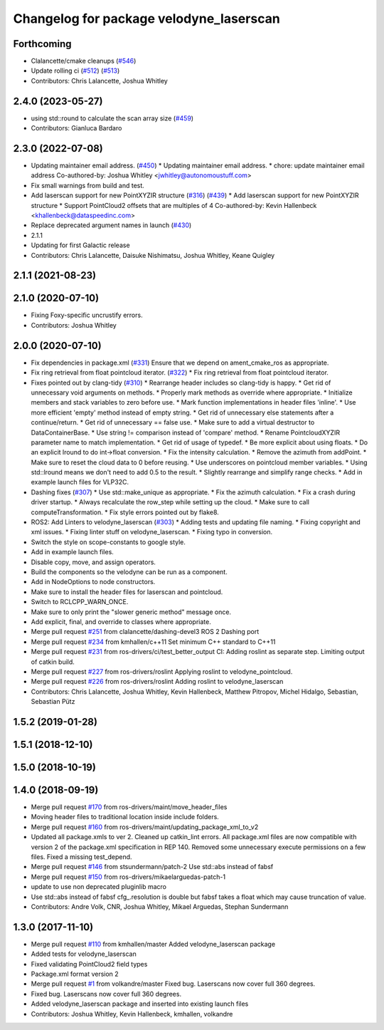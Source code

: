 ^^^^^^^^^^^^^^^^^^^^^^^^^^^^^^^^^^^^^^^^
Changelog for package velodyne_laserscan
^^^^^^^^^^^^^^^^^^^^^^^^^^^^^^^^^^^^^^^^

Forthcoming
-----------
* Clalancette/cmake cleanups (`#546 <https://github.com/ros-drivers/velodyne/issues/546>`_)
* Update rolling ci (`#512 <https://github.com/ros-drivers/velodyne/issues/512>`_) (`#513 <https://github.com/ros-drivers/velodyne/issues/513>`_)
* Contributors: Chris Lalancette, Joshua Whitley

2.4.0 (2023-05-27)
------------------
* using std::round to calculate the scan array size (`#459 <https://github.com/ros-drivers/velodyne/issues/459>`_)
* Contributors: Gianluca Bardaro

2.3.0 (2022-07-08)
------------------
* Updating maintainer email address. (`#450 <https://github.com/ros-drivers/velodyne/issues/450>`_)
  * Updating maintainer email address.
  * chore: update maintainer email address
  Co-authored-by: Joshua Whitley <jwhitley@autonomoustuff.com>
* Fix small warnings from build and test.
* Add laserscan support for new PointXYZIR structure (`#316 <https://github.com/ros-drivers/velodyne/issues/316>`_) (`#439 <https://github.com/ros-drivers/velodyne/issues/439>`_)
  * Add laserscan support for new PointXYZIR structure
  * Support PointCloud2 offsets that are multiples of 4
  Co-authored-by: Kevin Hallenbeck <khallenbeck@dataspeedinc.com>
* Replace deprecated argument names in launch (`#430 <https://github.com/ros-drivers/velodyne/issues/430>`_)
* 2.1.1
* Updating for first Galactic release
* Contributors: Chris Lalancette, Daisuke Nishimatsu, Joshua Whitley, Keane Quigley

2.1.1 (2021-08-23)
------------------

2.1.0 (2020-07-10)
------------------
* Fixing Foxy-specific uncrustify errors.
* Contributors: Joshua Whitley

2.0.0 (2020-07-10)
------------------
* Fix dependencies in package.xml (`#331 <https://github.com/ros-drivers/velodyne/issues/331>`_)
  Ensure that we depend on ament_cmake_ros as appropriate.
* Fix ring retrieval from float pointcloud iterator. (`#322 <https://github.com/ros-drivers/velodyne/issues/322>`_)
  * Fix ring retrieval from float pointcloud iterator.
* Fixes pointed out by clang-tidy (`#310 <https://github.com/ros-drivers/velodyne/issues/310>`_)
  * Rearrange header includes so clang-tidy is happy.
  * Get rid of unnecessary void arguments on methods.
  * Properly mark methods as override where appropriate.
  * Initialize members and stack variables to zero before use.
  * Mark function implementations in header files 'inline'.
  * Use more efficient 'empty' method instead of empty string.
  * Get rid of unnecessary else statements after a continue/return.
  * Get rid of unnecessary == false use.
  * Make sure to add a virtual destructor to DataContainerBase.
  * Use string != comparison instead of 'compare' method.
  * Rename PointcloudXYZIR parameter name to match implementation.
  * Get rid of usage of typedef.
  * Be more explicit about using floats.
  * Do an explicit lround to do int->float conversion.
  * Fix the intensity calculation.
  * Remove the azimuth from addPoint.
  * Make sure to reset the cloud data to 0 before reusing.
  * Use underscores on pointcloud member variables.
  * Using std::lround means we don't need to add 0.5 to the result.
  * Slightly rearrange and simplify range checks.
  * Add in example launch files for VLP32C.
* Dashing fixes (`#307 <https://github.com/ros-drivers/velodyne/issues/307>`_)
  * Use std::make_unique as appropriate.
  * Fix the azimuth calculation.
  * Fix a crash during driver startup.
  * Always recalculate the row_step while setting up the cloud.
  * Make sure to call computeTransformation.
  * Fix style errors pointed out by flake8.
* ROS2: Add Linters to velodyne_laserscan (`#303 <https://github.com/ros-drivers/velodyne/issues/303>`_)
  * Adding tests and updating file naming.
  * Fixing copyright and xml issues.
  * Fixing linter stuff on velodyne_laserscan.
  * Fixing typo in conversion.
* Switch the style on scope-constants to google style.
* Add in example launch files.
* Disable copy, move, and assign operators.
* Build the components so the velodyne can be run as a component.
* Add in NodeOptions to node constructors.
* Make sure to install the header files for laserscan and pointcloud.
* Switch to RCLCPP_WARN_ONCE.
* Make sure to only print the "slower generic method" message once.
* Add explicit, final, and override to classes where appropriate.
* Merge pull request `#251 <https://github.com/ros-drivers/velodyne/issues/251>`_ from clalancette/dashing-devel3
  ROS 2 Dashing port
* Merge pull request `#234 <https://github.com/ros-drivers/velodyne/issues/234>`_ from kmhallen/c++11
  Set minimum C++ standard to C++11
* Merge pull request `#231 <https://github.com/ros-drivers/velodyne/issues/231>`_ from ros-drivers/ci/test_better_output
  CI: Adding roslint as separate step. Limiting output of catkin build.
* Merge pull request `#227 <https://github.com/ros-drivers/velodyne/issues/227>`_ from ros-drivers/roslint
  Applying roslint to velodyne_pointcloud.
* Merge pull request `#226 <https://github.com/ros-drivers/velodyne/issues/226>`_ from ros-drivers/roslint
  Adding roslint to velodyne_laserscan
* Contributors: Chris Lalancette, Joshua Whitley, Kevin Hallenbeck, Matthew Pitropov, Michel Hidalgo, Sebastian, Sebastian Pütz

1.5.2 (2019-01-28)
------------------

1.5.1 (2018-12-10)
------------------

1.5.0 (2018-10-19)
------------------

1.4.0 (2018-09-19)
------------------
* Merge pull request `#170 <https://github.com/ros-drivers/velodyne/issues/170>`_ from ros-drivers/maint/move_header_files
* Moving header files to traditional location inside include folders.
* Merge pull request `#160 <https://github.com/ros-drivers/velodyne/issues/160>`_ from ros-drivers/maint/updating_package_xml_to_v2
* Updated all package.xmls to ver 2. Cleaned up catkin_lint errors.
  All package.xml files are now compatible with version 2 of the
  package.xml specification in REP 140. Removed some unnecessary
  execute permissions on a few files. Fixed a missing test_depend.
* Merge pull request `#146 <https://github.com/ros-drivers/velodyne/issues/146>`_ from stsundermann/patch-2
  Use std::abs instead of fabsf
* Merge pull request `#150 <https://github.com/ros-drivers/velodyne/issues/150>`_ from ros-drivers/mikaelarguedas-patch-1
* update to use non deprecated pluginlib macro
* Use std::abs instead of fabsf
  cfg\_.resolution is double but fabsf takes a float which may cause truncation of value.
* Contributors: Andre Volk, CNR, Joshua Whitley, Mikael Arguedas, Stephan Sundermann

1.3.0 (2017-11-10)
------------------
* Merge pull request `#110 <https://github.com/ros-drivers/velodyne/issues/110>`_ from kmhallen/master
  Added velodyne_laserscan package
* Added tests for velodyne_laserscan
* Fixed validating PointCloud2 field types
* Package.xml format version 2
* Merge pull request `#1 <https://github.com/ros-drivers/velodyne/issues/1>`_ from volkandre/master
  Fixed bug. Laserscans now cover full 360 degrees.
* Fixed bug. Laserscans now cover full 360 degrees.
* Added velodyne_laserscan package and inserted into existing launch files
* Contributors: Joshua Whitley, Kevin Hallenbeck, kmhallen, volkandre
